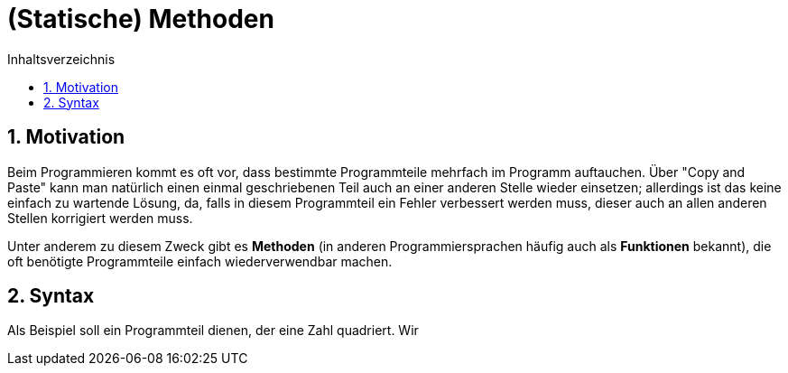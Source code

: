 = [[METHODEN]](Statische) Methoden
:stem: 
:toc: left
:toc-title: Inhaltsverzeichnis
:sectnums:
:icons: font
:keywords: Methode, Methoden, statisch

== Motivation

Beim Programmieren kommt es oft vor, dass bestimmte Programmteile mehrfach im Programm auftauchen. Über "Copy and Paste" kann man natürlich einen einmal geschriebenen Teil auch an einer anderen Stelle wieder einsetzen; allerdings ist das keine einfach zu wartende Lösung, da, falls in diesem Programmteil ein Fehler verbessert werden muss, dieser auch an allen anderen Stellen korrigiert werden muss.

Unter anderem zu diesem Zweck gibt es *Methoden* (in anderen Programmiersprachen häufig auch als *Funktionen* bekannt), die oft benötigte Programmteile einfach wiederverwendbar machen.

== Syntax

Als Beispiel soll ein Programmteil dienen, der eine Zahl quadriert. Wir 